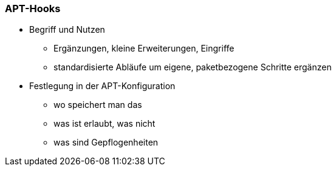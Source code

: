// Datei: ./praxis/apt-und-aptitude-auf-die-eigenen-beduerfnisse-anpassen/apt-hooks.adoc

// Baustelle: Rohtext

[[apt-hooks]]
=== APT-Hooks ===

// Stichworte für den Index
(((APT-Hooks)))

* Begriff und Nutzen
** Ergänzungen, kleine Erweiterungen, Eingriffe
** standardisierte Abläufe um eigene, paketbezogene Schritte ergänzen

* Festlegung in der APT-Konfiguration
** wo speichert man das
** was ist erlaubt, was nicht
** was sind Gepflogenheiten

// Datei (Ende): ./praxis/apt-und-aptitude-auf-die-eigenen-beduerfnisse-anpassen/apt-hooks.adoc

